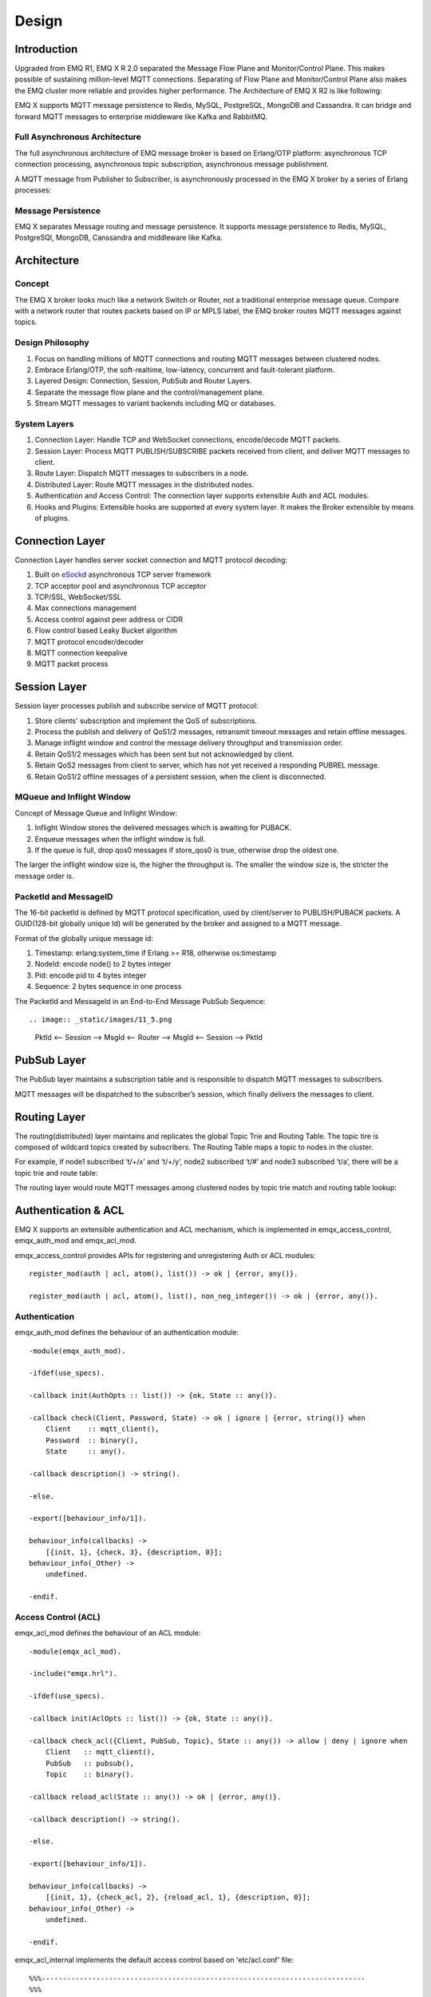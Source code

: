
.. _design:

======
Design
======

.. _intro:

------------
Introduction
------------

Upgraded from EMQ R1, EMQ X R 2.0 separated the Message Flow Plane and Monitor/Control Plane. This makes possible of sustaining million-level MQTT connections. Separating of Flow Plane and Monitor/Control Plane also makes the EMQ cluster more reliable and provides higher performance. The Architecture of EMQ X R2 is like following:

.. image:: _static/images/11_1.png

EMQ X supports MQTT message persistence to Redis, MySQL, PostgreSQL, MongoDB and Cassandra. It can bridge and forward MQTT messages to enterprise middleware like Kafka and RabbitMQ.

Full Asynchronous Architecture
------------------------------

The full asynchronous architecture of EMQ message broker is based on Erlang/OTP platform: asynchronous TCP connection processing, asynchronous topic subscription, asynchronous message publishment.

A MQTT message from Publisher to Subscriber, is asynchronously processed in the EMQ X broker by a series of Erlang processes:

.. image:: _static/images/11_2.png

Message Persistence
-------------------

EMQ X separates Message routing and message persistence. It supports message persistence to Redis, MySQL, PostgreSQl, MongoDB, Canssandra and middleware like Kafka.

.. _architecture:

------------
Architecture
------------

Concept 
--------

The EMQ X broker looks much like a network Switch or Router, not a traditional enterprise message queue. Compare with a network router that routes packets based on IP or MPLS label, the EMQ broker routes MQTT messages against topics.

.. image:: ./_static/images/concept.png

Design Philosophy
-----------------

1. Focus on handling millions of MQTT connections and routing MQTT messages between clustered nodes.

2. Embrace Erlang/OTP, the soft-realtime, low-latency, concurrent and fault-tolerant platform.

3. Layered Design: Connection, Session, PubSub and Router Layers.

4. Separate the message flow plane and the control/management plane.

5. Stream MQTT messages to variant backends including MQ or databases.

System Layers
--------------

1. Connection Layer: Handle TCP and WebSocket connections, encode/decode MQTT packets.

2. Session Layer: Process MQTT PUBLISH/SUBSCRIBE packets received from client, and deliver MQTT messages to client.

3. Route Layer: Dispatch MQTT messages to subscribers in a node.

4. Distributed Layer: Route MQTT messages in the distributed nodes.

5. Authentication and Access Control: The connection layer supports extensible Auth and ACL modules.

6. Hooks and Plugins: Extensible hooks are supported at every system layer. It makes the Broker extensible by means of plugins.

.. _connection_layer:

-----------------
Connection Layer
-----------------

Connection Layer handles server socket connection and MQTT protocol decoding:

1. Built on `eSockd`_ asynchronous TCP server framework
2. TCP acceptor pool and asynchronous TCP acceptor
3. TCP/SSL, WebSocket/SSL
4. Max connections management
5. Access control against peer address or CIDR
6. Flow control based Leaky Bucket algorithm
7. MQTT protocol encoder/decoder
8. MQTT connection keepalive
9. MQTT packet process

.. _session_layer:

--------------
Session Layer
--------------

Session layer processes publish and subscribe service of MQTT protocol:

1. Store clients' subscription and implement the QoS of subscriptions.

2. Process the publish and delivery of QoS1/2 messages, retransmit timeout messages and retain offline messages.

3. Manage inflight window and control the message delivery throughput and transmission order.

4. Retain QoS1/2 messages which has been sent but not acknowledged by client.

5. Retain QoS2 messages from client to server, which has not yet received a responding PUBREL message.

6. Retain QoS1/2 offline messages of a persistent session, when the client is disconnected.

MQueue and Inflight Window
--------------------------

Concept of Message Queue and Inflight Window:

.. image:: _static/images/11_3.png

1. Inflight Window stores the delivered messages which is awaiting for PUBACK.

2. Enqueue messages when the inflight window is full.

3. If the queue is full, drop qos0 messages if store_qos0 is true, otherwise drop the oldest one.

The larger the inflight window size is, the higher the throughput is. The smaller the window size is, the stricter the message order is.

PacketId and MessageID
----------------------

The 16-bit packetId is defined by MQTT protocol specification, used by client/server to PUBLISH/PUBACK packets. A GUID(128-bit globally unique Id) will be generated by the broker and assigned to a MQTT message.

Format of the globally unique message id:

.. image:: _static/images/11_4.png

1. Timestamp: erlang:system_time if Erlang >= R18, otherwise os:timestamp

2. NodeId: encode node() to 2 bytes integer

3. Pid: encode pid to 4 bytes integer

4. Sequence: 2 bytes sequence in one process

The PacketId and MessageId in an End-to-End Message PubSub Sequence::

.. image:: _static/images/11_5.png

    PktId <-- Session --> MsgId <-- Router --> MsgId <-- Session --> PktId

.. _route_layer:

------------
PubSub Layer
------------

The PubSub layer maintains a subscription table and is responsible to dispatch MQTT messages to subscribers.

.. image:: ./_static/images/dispatch.jpg

MQTT messages will be dispatched to the subscriber’s session, which finally delivers the messages to client.

.. _distributed_layer:

--------------
Routing Layer
--------------

The routing(distributed) layer maintains and replicates the global Topic Trie and Routing Table. The topic tire is composed of wildcard topics created by subscribers. The Routing Table maps a topic to nodes in the cluster.

For example, if node1 subscribed ‘t/+/x’ and ‘t/+/y’, node2 subscribed ‘t/#’ and node3 subscribed ‘t/a’, there will be a topic trie and route table:

.. image:: _static/images/10_2.png

The routing layer would route MQTT messages among clustered nodes by topic trie match and routing table lookup:

.. image:: ./_static/images/route.png

.. _auth_acl:

---------------------
Authentication & ACL
---------------------

EMQ X supports an extensible authentication and ACL mechanism, which is implemented in emqx_access_control, emqx_auth_mod and emqx_acl_mod. 

emqx_access_control provides APIs for registering and unregistering Auth or ACL modules::

    register_mod(auth | acl, atom(), list()) -> ok | {error, any()}.

    register_mod(auth | acl, atom(), list(), non_neg_integer()) -> ok | {error, any()}.

Authentication
---------------

emqx_auth_mod defines the behaviour of an authentication module::

    -module(emqx_auth_mod).

    -ifdef(use_specs).

    -callback init(AuthOpts :: list()) -> {ok, State :: any()}.

    -callback check(Client, Password, State) -> ok | ignore | {error, string()} when
        Client    :: mqtt_client(),
        Password  :: binary(),
        State     :: any().

    -callback description() -> string().

    -else.

    -export([behaviour_info/1]).

    behaviour_info(callbacks) ->
        [{init, 1}, {check, 3}, {description, 0}];
    behaviour_info(_Other) ->
        undefined.

    -endif.

Access Control (ACL)
--------------------

emqx_acl_mod defines the behaviour of an ACL module::

    -module(emqx_acl_mod).

    -include("emqx.hrl").

    -ifdef(use_specs).

    -callback init(AclOpts :: list()) -> {ok, State :: any()}.

    -callback check_acl({Client, PubSub, Topic}, State :: any()) -> allow | deny | ignore when
        Client   :: mqtt_client(),
        PubSub   :: pubsub(),
        Topic    :: binary().

    -callback reload_acl(State :: any()) -> ok | {error, any()}.

    -callback description() -> string().

    -else.

    -export([behaviour_info/1]).

    behaviour_info(callbacks) ->
        [{init, 1}, {check_acl, 2}, {reload_acl, 1}, {description, 0}];
    behaviour_info(_Other) ->
        undefined.

    -endif.

emqx_acl_internal implements the default access control based on 'etc/acl.conf' file::

    %%%-----------------------------------------------------------------------------
    %%%
    %%% -type who() :: all | binary() |
    %%%                {ipaddr, esockd_access:cidr()} |
    %%%                {client, binary()} |
    %%%                {user, binary()}.
    %%%
    %%% -type access() :: subscribe | publish | pubsub.
    %%%
    %%% -type topic() :: binary().
    %%%
    %%% -type rule() :: {allow, all} |
    %%%                 {allow, who(), access(), list(topic())} |
    %%%                 {deny, all} |
    %%%                 {deny, who(), access(), list(topic())}.
    %%%
    %%%-----------------------------------------------------------------------------

    {allow, {user, "dashboard"}, subscribe, ["$SYS/#"]}.

    {allow, {ipaddr, "127.0.0.1"}, pubsub, ["$SYS/#", "#"]}.

    {deny, all, subscribe, ["$SYS/#", {eq, "#"}]}.

    {allow, all}.

.. _hook:

--------------
Hooks
--------------

Define Hook
--------------

EMQ X broker triggers hooks when: a client is connected / disconnected, topics are subscribed / unsubscribed or messages are published / delivered / acknowledged.

Following hooks are defined: 

+------------------------+----------------------------------+
| Hook                   | Description                      |
+========================+==================================+
| client.connected       | Client connected                 |
+------------------------+----------------------------------+
| client.subscribe       | client subscribes to topics      |
+------------------------+----------------------------------+
| client.unsubscribe     | Client unsubscribes to topics    |
+------------------------+----------------------------------+
| session.subscribed     | Client subscribed to topics      |
+------------------------+----------------------------------+
| session.unsubscribed   | Client unsubscribed to topics    |
+------------------------+----------------------------------+
| message.publish        | MQTT message published           |
+------------------------+----------------------------------+
| message.delivered      | MQTT message delivered           |
+------------------------+----------------------------------+
| message.acked          | MQTT message acknowledged        |
+------------------------+----------------------------------+
| client.disconnected    | Client disconnected              |
+------------------------+----------------------------------+

EMQ X uses (`Chain-of-responsibility_pattern`_) to implement hook mechanism. The callback functions registered to hook will be executed one by one::

                  --------  ok | {ok, NewAcc}   --------  ok | {ok, NewAcc}   --------
  (Args, Acc) --> | Fun1 | -------------------> | Fun2 | -------------------> | Fun3 | --> {ok, Acc} | {stop, Acc}
                  --------                      --------                      --------
                     |                             |                             |
                stop | {stop, NewAcc}         stop | {stop, NewAcc}         stop | {stop, NewAcc}
  
  
.. image:: ./_static/images/hooks_chain.jpg

The input parameters for a callback function depend on the types of hook. Clone the emqx_plugin_template project to check the parameter in detail: 

+-----------------+------------------------+
| Return          | Description            |
+=================+========================+
| ok              | Continue               |
+-----------------+------------------------+
| {ok, NewAcc}    | Return Acc and continue|
+-----------------+------------------------+
| stop            | Break                  |
+-----------------+------------------------+
| {stop, NewAcc}  | Return Acc and break   |
+-----------------+------------------------+

Hook Implementation
-------------------

The Hook API is defined in emqx module:

.. code-block:: erlang

    -module(emqx).

    %% Hooks API
    -export([hook/4, hook/3, unhook/2, run_hooks/3]).
    hook(Hook :: atom(), Callback :: function(), InitArgs :: list(any())) -> ok | {error, any()}.

    hook(Hook :: atom(), Callback :: function(), InitArgs :: list(any()), Priority :: integer()) -> ok | {error, any()}.

    unhook(Hook :: atom(), Callback :: function()) -> ok | {error, any()}.

    run_hooks(Hook :: atom(), Args :: list(any()), Acc :: any()) -> {ok | stop, any()}.

The implementation of Hook is in emqx_hook module:

.. code-block:: erlang

    -module(emqx_hook).

    %% Hooks API
    -export([add/3, add/4, delete/2, run/3, lookup/1]).

    add(HookPoint :: atom(), Callback :: function(), InitArgs :: list(any())) -> ok.

    add(HookPoint :: atom(), Callback :: function(), InitArgs :: list(any()), Priority :: integer()) -> ok.

    delete(HookPoint :: atom(), Callback :: function()) -> ok.

    run(HookPoint :: atom(), Args :: list(any()), Acc :: any()) -> any().

    lookup(HookPoint :: atom()) -> [#callback{}].

Hook Usage
--------------

emq_plugin_template privodes examples of hook usage. Following is an example for end to end message processing:

.. code-block:: erlang

    -module(emq_plugin_template).

    -export([load/1, unload/0]).

    -export([on_message_publish/2, on_message_delivered/4, on_message_acked/4]).

    load(Env) ->
        emqx:hook('message.publish', fun ?MODULE:on_message_publish/2, [Env]),
        emqx:hook('message.delivered', fun ?MODULE:on_message_delivered/4, [Env]),
        emqx:hook('message.acked', fun ?MODULE:on_message_acked/4, [Env]).

    on_message_publish(Message, _Env) ->
        io:format("publish ~s~n", [emqx_message:format(Message)]),
        {ok, Message}.

    on_message_delivered(ClientId, _Username, Message, _Env) ->
        io:format("delivered to client ~s: ~s~n", [ClientId, emqx_message:format(Message)]),
        {ok, Message}.

    on_message_acked(ClientId, _Username, Message, _Env) ->
        io:format("client ~s acked: ~s~n", [ClientId, emqx_message:format(Message)]),
        {ok, Message}.

    unload() ->
        emqx:unhook('message.publish', fun ?MODULE:on_message_publish/2),
        emqx:unhook('message.acked', fun ?MODULE:on_message_acked/4),
        emqx:unhook('message.delivered', fun ?MODULE:on_message_delivered/4).

.. _plugin:

----------------
Plugin Design
----------------

Plugin is a normal erlang application that can be started/stopped dynamically by a running EMQ X broker.

emqx_plugins module implements the plugin mechanism and provides API to load and unload plugins::

    -module(emqx_plugins).

    -export([load/1, unload/1]).

    %% @doc Load a Plugin
    load(PluginName :: atom()) -> ok | {error, any()}.

    %% @doc UnLoad a Plugin
    unload(PluginName :: atom()) -> ok | {error, any()}.

User can load and unload plugins using the CLI command './bin/empx_ctl'::

    ./bin/emqx_ctl plugins load emq_auth_redis

    ./bin/emqx_ctl plugins unload emq_auth_redis

Plugin developer please refer to: http://github.com/emqtt/emqx_plugin_template

-----------------
Mnesia/ETS Tables
-----------------

+--------------------+--------+----------------------------------------+
| Table              | Type   | Description                            |
+====================+========+========================================+
| mqtt_trie          | mnesia | Trie Table                             |
+--------------------+--------+----------------------------------------+
| mqtt_trie_node     | mnesia | Trie Node Table                        |
+--------------------+--------+----------------------------------------+
| mqtt_route         | mnesia | Global Route Table                     |
+--------------------+--------+----------------------------------------+
| mqtt_local_route   | mnesia | Local Route Table                      |
+--------------------+--------+----------------------------------------+
| mqtt_pubsub        | ets    | PubSub Tab                             |
+--------------------+--------+----------------------------------------+
| mqtt_subscriber    | ets    | Subscriber Tab                         |
+--------------------+--------+----------------------------------------+
| mqtt_subscription  | ets    | Subscription Tab                       |
+--------------------+--------+----------------------------------------+
| mqtt_session       | mnesia | Global Session Table                   |
+--------------------+--------+----------------------------------------+
| mqtt_local_session | ets    | Local Session Table                    |
+--------------------+--------+----------------------------------------+
| mqtt_client        | ets    | Client Table                           |
+--------------------+--------+----------------------------------------+
| mqtt_retained      | mnesia | Retained Message Table                 |
+--------------------+--------+----------------------------------------+

.. _erlang:

--------------
Erlang Related
--------------

1. Using Pool, Pool and Pool... Recommending GProc lib: https://github.com/uwiger/gproc

2. Asynchronism in mind, asynchronous, asynchronous message, asynchronous message between layers. Synchronism is only for load protection.

3. Prevent accumulation in Mailbox. Heavily loaded process uses gen_server2

4. Messages flowing through Socket and session process must utilize hibernate mechanism. Binary handles could be recovered.

5. Using binary data, avoiding memory copying / cloning between processes.

6. ETS, ETS, ETS...Message Passing Vs ETS

7. Avoiding ETS select and match on non-key fields

8. Avoiding massive ETS read/write, ETS R/W causes memory copying. Use lookup_element, update_counter

9. Properly open ETS table{write_concurrency, true}

10. Protect Mnesia DB transaction, reduce transaction number, avoid transaction overload.

11. Avoid Mnesia Table index, avoid matching and selecting on non-key fields

.. _eSockd: https://github.com/emqtt/esockd
.. _Chain-of-responsibility_pattern: https://en.wikipedia.org/wiki/Chain-of-responsibility_pattern

